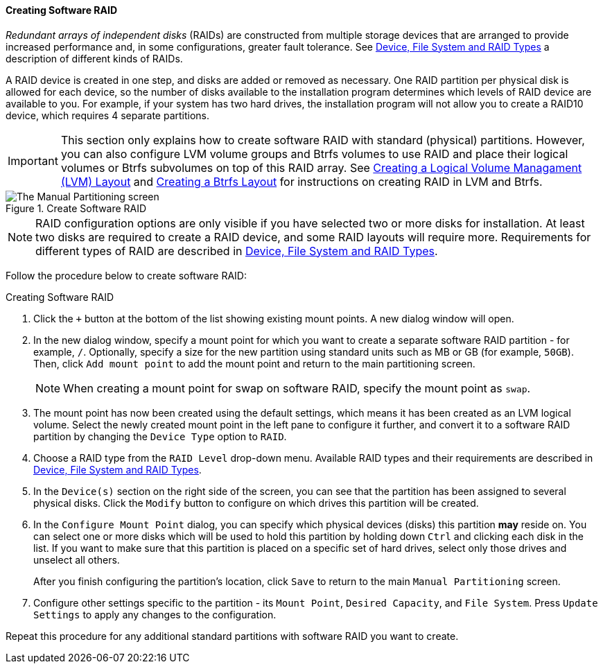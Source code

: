 
:experimental:

[[sect-installation-gui-manual-partitioning-swraid]]
==== Creating Software RAID

_Redundant arrays of independent disks_ (RAIDs) are constructed from multiple storage devices that are arranged to provide increased performance and, in some configurations, greater fault tolerance. See xref:Installing_Using_Anaconda.adoc#sect-installation-gui-manual-partitioning-filesystems[Device, File System and RAID Types] a description of different kinds of RAIDs.

A RAID device is created in one step, and disks are added or removed as necessary. One RAID partition per physical disk is allowed for each device, so the number of disks available to the installation program determines which levels of RAID device are available to you. For example, if your system has two hard drives, the installation program will not allow you to create a RAID10 device, which requires 4 separate partitions.

[IMPORTANT]
====

This section only explains how to create software RAID with standard (physical) partitions. However, you can also configure LVM volume groups and Btrfs volumes to use RAID and place their logical volumes or Btrfs subvolumes on top of this RAID array. See xref:Installing_Using_Anaconda.adoc#sect-installation-gui-manual-partitioning-lvm[Creating a Logical Volume Managament (LVM) Layout] and xref:Installing_Using_Anaconda.adoc#sect-installation-gui-manual-partitioning-btrfs[Creating a Btrfs Layout] for instructions on creating RAID in LVM and Btrfs.

====

.Create Software RAID

image::anaconda/CustomSpoke_SoftwareRAID.png[The Manual Partitioning screen, showing available options for a selected standard partition on software RAID. The RAID Level menu is open, showing all available RAID levels.]

[NOTE]
====

RAID configuration options are only visible if you have selected two or more disks for installation. At least two disks are required to create a RAID device, and some RAID layouts will require more. Requirements for different types of RAID are described in xref:Installing_Using_Anaconda.adoc#sect-installation-gui-manual-partitioning-filesystems[Device, File System and RAID Types].

====

Follow the procedure below to create software RAID:

.Creating Software RAID
. Click the `+` button at the bottom of the list showing existing mount points. A new dialog window will open.

. In the new dialog window, specify a mount point for which you want to create a separate software RAID partition - for example, `/`. Optionally, specify a size for the new partition using standard units such as MB or GB (for example, `50GB`). Then, click `Add mount point` to add the mount point and return to the main partitioning screen.
+
[NOTE]
====

When creating a mount point for swap on software RAID, specify the mount point as `swap`.

====

. The mount point has now been created using the default settings, which means it has been created as an LVM logical volume. Select the newly created mount point in the left pane to configure it further, and convert it to a software RAID partition by changing the `Device Type` option to `RAID`.

. Choose a RAID type from the `RAID Level` drop-down menu. Available RAID types and their requirements are described in xref:Installing_Using_Anaconda.adoc#sect-installation-gui-manual-partitioning-filesystems[Device, File System and RAID Types].

. In the `Device(s)` section on the right side of the screen, you can see that the partition has been assigned to several physical disks. Click the `Modify` button to configure on which drives this partition will be created.

. In the `Configure Mount Point` dialog, you can specify which physical devices (disks) this partition *may* reside on. You can select one or more disks which will be used to hold this partition by holding down kbd:[Ctrl] and clicking each disk in the list. If you want to make sure that this partition is placed on a specific set of hard drives, select only those drives and unselect all others.
+
After you finish configuring the partition's location, click `Save` to return to the main `Manual Partitioning` screen.

. Configure other settings specific to the partition - its `Mount Point`, `Desired Capacity`, and `File System`. Press `Update Settings` to apply any changes to the configuration.

Repeat this procedure for any additional standard partitions with software RAID you want to create.